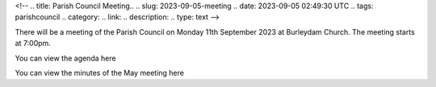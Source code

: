<!--
.. title: Parish Council Meeting..
.. slug: 2023-09-05-meeting
.. date: 2023-09-05 02:49:30 UTC
.. tags: parishcouncil
.. category:
.. link:
.. description:
.. type: text
-->

There will be a meeting of the Parish Council on Monday 11th September 2023 at Burleydam Church. The meeting starts at 7:00pm.

You can view the agenda here

You can view the minutes of the May meeting here


